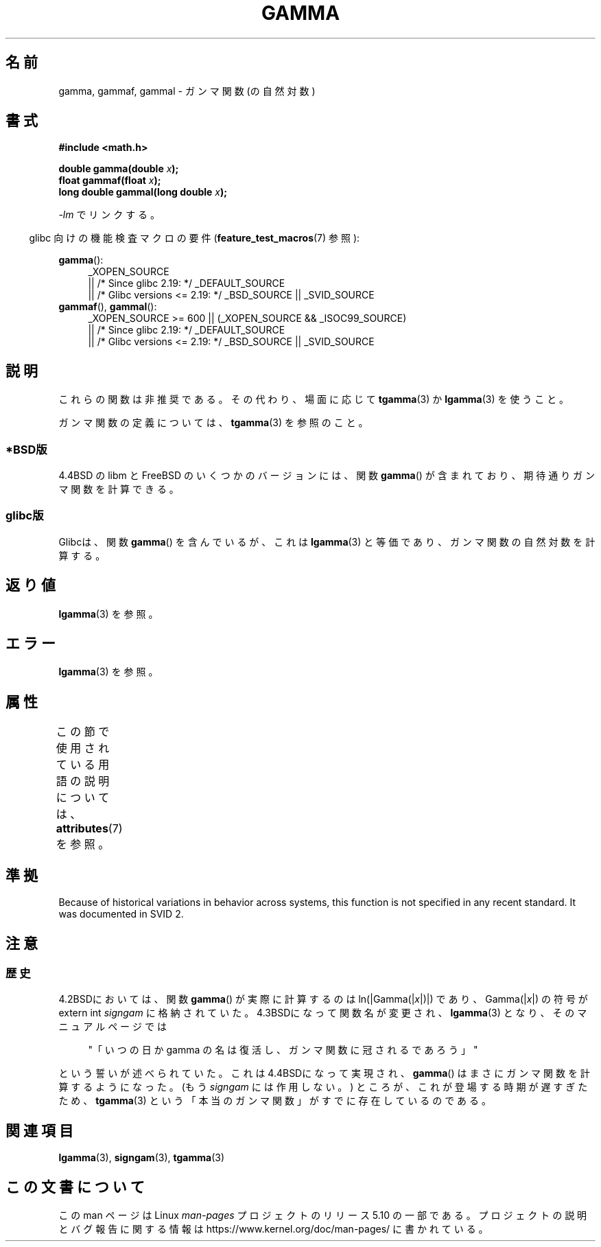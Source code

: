 .\" Copyright 2002 Walter Harms (walter.harms@informatik.uni-oldenburg.de)
.\"
.\" %%%LICENSE_START(GPL_NOVERSION_ONELINE)
.\" Distributed under GPL
.\" %%%LICENSE_END
.\"
.\" Modified 2003-11-18, aeb: historical remarks
.\"
.\"*******************************************************************
.\"
.\" This file was generated with po4a. Translate the source file.
.\"
.\"*******************************************************************
.\"
.\" Japanese Version Copyright (c) 2002 Akihiro MOTOKI
.\"         all rights reserved.
.\" historical remarks: Japanese Version Copyright (c) 2005 SAITOH Akira
.\"         all rights reserved.
.\" Translated Sun Sep 22 08:34:42 2002
.\"         by Akihiro MOTOKI <amotoki@dd.iij4u.or.jp>
.\" Updated & Modified Sat Feb 19 05:50:00 2005
.\"         by SAITOH Akira <s-akira@users.sourceforge.net>
.\" Updated 2008-09-16, Akihiro MOTOKI <amotoki@dd.iij4u.or.jp>
.\"
.TH GAMMA 3 2017\-09\-15 GNU "Linux Programmer's Manual"
.SH 名前
gamma, gammaf, gammal \- ガンマ関数 (の自然対数)
.SH 書式
\fB#include <math.h>\fP
.PP
\fBdouble gamma(double \fP\fIx\fP\fB);\fP
.br
\fBfloat gammaf(float \fP\fIx\fP\fB);\fP
.br
\fBlong double gammal(long double \fP\fIx\fP\fB);\fP
.PP
\fI\-lm\fP でリンクする。
.PP
.RS -4
glibc 向けの機能検査マクロの要件 (\fBfeature_test_macros\fP(7)  参照):
.RE
.PP
.ad l
\fBgamma\fP():
.RS 4
_XOPEN_SOURCE
    || /* Since glibc 2.19: */ _DEFAULT_SOURCE
    || /* Glibc versions <= 2.19: */ _BSD_SOURCE || _SVID_SOURCE
.RE
\fBgammaf\fP(), \fBgammal\fP():
.RS 4
_XOPEN_SOURCE >= 600 || (_XOPEN_SOURCE && _ISOC99_SOURCE)
    || /* Since glibc 2.19: */ _DEFAULT_SOURCE
    || /* Glibc versions <= 2.19: */ _BSD_SOURCE || _SVID_SOURCE
.RE
.ad b
.SH 説明
これらの関数は非推奨である。その代わり、場面に応じて \fBtgamma\fP(3)  か \fBlgamma\fP(3)  を使うこと。
.PP
ガンマ関数の定義については、 \fBtgamma\fP(3)  を参照のこと。
.SS *BSD版
4.4BSD の libm と FreeBSD のいくつかのバージョンには、関数 \fBgamma\fP()
が含まれており、期待通りガンマ関数を計算できる。
.SS glibc版
Glibcは、関数 \fBgamma\fP()  を含んでいるが、これは \fBlgamma\fP(3)  と等価であり、ガンマ関数の自然対数を計算する。
.SH 返り値
\fBlgamma\fP(3)  を参照。
.SH エラー
\fBlgamma\fP(3)  を参照。
.SH 属性
この節で使用されている用語の説明については、 \fBattributes\fP(7) を参照。
.TS
allbox;
lbw27 lb lb
l l l.
インターフェース	属性	値
T{
\fBgamma\fP(),
\fBgammaf\fP(),
\fBgammal\fP()
T}	Thread safety	MT\-Unsafe race:signgam
.TE
.SH 準拠
Because of historical variations in behavior across systems, this function
is not specified in any recent standard.  It was documented in SVID 2.
.SH 注意
.SS 歴史
4.2BSDにおいては、関数 \fBgamma\fP()  が実際に計算するのは ln(|Gamma(|\fIx\fP|)|)  であり、
Gamma(|\fIx\fP|)  の符号が extern int \fIsigngam\fP に格納されていた。 4.3BSDになって関数名が変更され、
\fBlgamma\fP(3)  となり、そのマニュアルページでは
.PP
.in +4n
"「いつの日か gamma の名は復活し、ガンマ関数に冠されるであろう」"
.in
.PP
.\" The FreeBSD man page says about gamma() that it is like lgamma()
.\" except that is does not set signgam.
.\" Also, that 4.4BSD has a gamma() that computes the true gamma function.
という誓いが述べられていた。 これは4.4BSDになって実現され、 \fBgamma\fP()  はまさにガンマ関数を計算するようになった。 (もう
\fIsigngam\fP には作用しない。)  ところが、これが登場する時期が遅すぎたため、 \fBtgamma\fP(3)
という「本当のガンマ関数」がすでに存在しているのである。
.SH 関連項目
\fBlgamma\fP(3), \fBsigngam\fP(3), \fBtgamma\fP(3)
.SH この文書について
この man ページは Linux \fIman\-pages\fP プロジェクトのリリース 5.10 の一部である。プロジェクトの説明とバグ報告に関する情報は
\%https://www.kernel.org/doc/man\-pages/ に書かれている。
